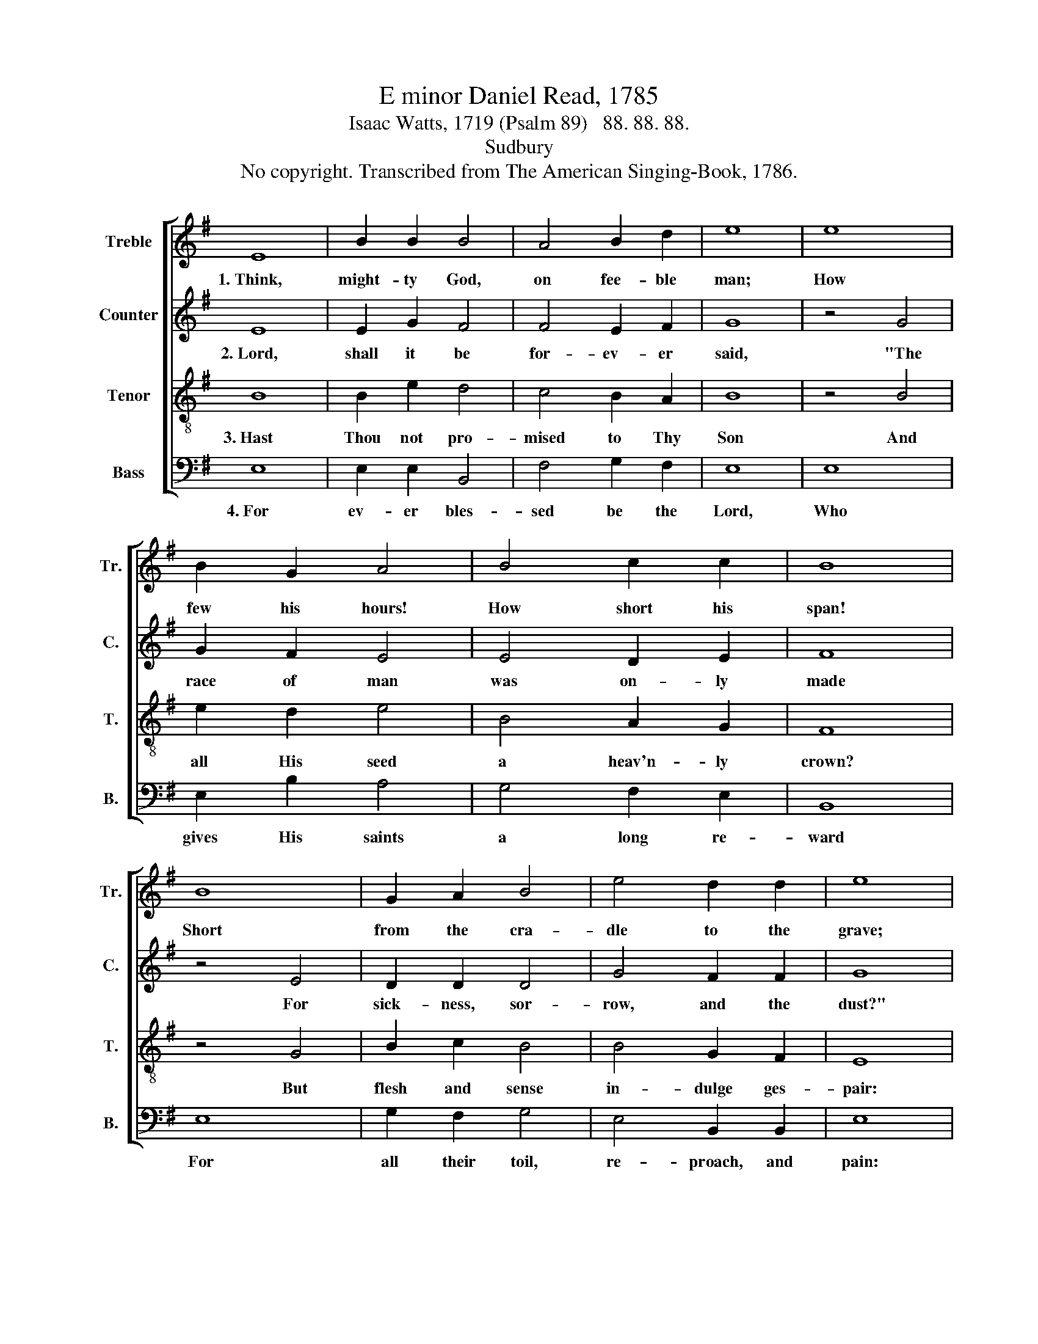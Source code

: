 X:1
T:E minor Daniel Read, 1785
T:Isaac Watts, 1719 (Psalm 89)   88. 88. 88.
T:Sudbury
T:No copyright. Transcribed from The American Singing-Book, 1786.
%%score [ 1 2 3 4 ]
L:1/8
M:none
K:G
V:1 treble nm="Treble" snm="Tr."
V:2 treble nm="Counter" snm="C."
V:3 treble-8 nm="Tenor" snm="T."
V:4 bass nm="Bass" snm="B."
V:1
 E8 | B2 B2 B4 | A4 B2 d2 | e8 | e8 | B2 G2 A4 | B4 c2 c2 | B8 | B8 | G2 A2 B4 | e4 d2 d2 | e8 | %12
w: 1.~Think,|might- ty God,|on fee- ble|man;|How|few his hours!|How short his|span!|Short|from the cra-|dle to the|grave;|
 e8 | B2 B2 c4 | d4 c2 B2 | B8 | B8 | e2 d2 e4 | B4 B2 c2 | d8 | e8 | B2 B2 B4 | B4 c2 B2 | B8 | %24
w: Who|can se- cure|his vi- tal|breath|A-|gainst the bold|de- mands of|death,|With|skill to fly,|or power to|save?|
V:2
 E8 | E2 G2 F4 | F4 E2 F2 | G8 | z4 G4 | G2 F2 E4 | E4 D2 E2 | F8 | z4 E4 | D2 D2 D4 | G4 F2 F2 | %11
w: 2.~Lord,|shall it be|for- ev- er|said,|"The|race of man|was on- ly|made|For|sick- ness, sor-|row, and the|
 G8 | z4 G4 | G2 (FG) A4 | B4 A2 F2 | G8 | z4 G4 | G2 F2 G4 | E4 E2 F2 | F8 | z4 E4 | E2 D2 D4 | %22
w: dust?"|Are|not Thy * ser-|vants day by|day|Sent|to their graves,|and turned to|clay;|Lord,|where's Thy kind-|
 E4 E2 D2 | E8 | %24
w: ness to the|just?|
V:3
 B8 | B2 e2 d4 | c4 B2 A2 | B8 | z4 B4 | e2 d2 e4 | B4 A2 G2 | F8 | z4 G4 | B2 c2 B4 | B4 G2 F2 | %11
w: 3.~Hast|Thou not pro-|mised to Thy|Son|And|all His seed|a heav'n- ly|crown?|But|flesh and sense|in- dulge ges-|
 E8 | z4 B4 | B2 d2 e4 | g4 e2 d2 | e8 | z4 e4 | B2 B2 B4 | G4 d2 c2 | B8 | z4 B4 | G2 A2 B4 | %22
w: pair:|For|ev- er bles-|sed be the|Lord,|That|faith can read|His ho- ly|word,|And|find a res-|
 G4 F2 F2 | E8 | %24
w: su- rec- tion|there.|
V:4
 E,8 | E,2 E,2 B,,4 | F,4 G,2 F,2 | E,8 | E,8 | E,2 B,2 A,4 | G,4 F,2 E,2 | B,,8 | E,8 | %9
w: 4.~For|ev- er bles-|sed be the|Lord,|Who|gives His saints|a long re-|ward|For|
 G,2 F,2 G,4 | E,4 B,,2 B,,2 | E,8 | E,8 | E,2 B,2 A,4 | G,4 A,2 B,2 | E,8 | E,8 | E,2 B,,2 E,4 | %18
w: all their toil,|re- proach, and|pain:|Let|all be- low|and all a-|bove|Join|to pro- claim|
 E,4 G,2 A,2 | B,8 | E,8 | E,2 F,2 G,4 | E,4 A,,2 B,,2 | [E,,E,]8 | %24
w: Thy won- drous|love,|And|each re- peat|their Loud A-|men.|

